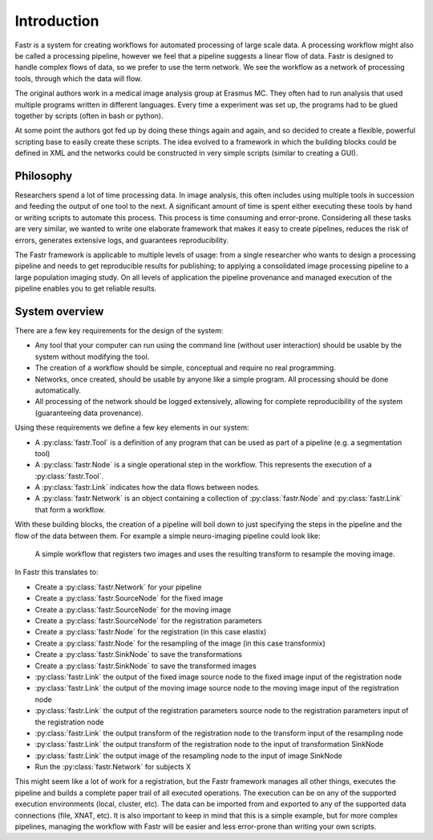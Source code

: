 Introduction
============

Fastr is a system for creating workflows for automated processing of large scale data. A processing workflow might also be called a processing pipeline, however we feel that a pipeline suggests a linear flow of data. Fastr is designed to handle complex flows of data, so we prefer to use the term network. We see the workflow as a network of processing tools, through which the data will flow.

The original authors work in a medical image analysis group at Erasmus MC. They often had to run analysis that used multiple programs written in different languages. Every time a experiment was set up, the programs had to be glued together by scripts (often in bash or python).

At some point the authors got fed up by doing these things again and again, and so decided to create a flexible, powerful scripting base to easily create these scripts. The idea evolved to a framework in which the building blocks could be defined in XML and the networks could be constructed in very simple scripts (similar to creating a GUI).

Philosophy
----------

Researchers spend a lot of time processing data. In image analysis, this often includes using multiple tools in succession and feeding the output of one tool to the next. A significant amount of time is spent either executing these tools by hand or writing scripts to automate this process. This process is time consuming and error-prone. Considering all these tasks are very similar, we wanted to write one elaborate framework that makes it easy to create pipelines, reduces the risk of errors, generates extensive logs, and guarantees reproducibility.

The Fastr framework is applicable to multiple levels of usage: from a single researcher who wants to design a processing pipeline and needs to get reproducible results for publishing; to applying a consolidated image processing pipeline to a large population imaging study. On all levels of application the pipeline provenance and managed execution of the pipeline enables you to get reliable results.

System overview
---------------

There are a few key requirements for the design of the system:

* Any tool that your computer can run using the command line (without user interaction) should be usable by the system without modifying the tool.
* The creation of a workflow should be simple, conceptual and require no real programming.
* Networks, once created, should be usable by anyone like a simple program. All processing should be done automatically.
* All processing of the network should be logged extensively, allowing for complete reproducibility of the system (guaranteeing data provenance).

Using these requirements we define a few key elements in our system:

- A :py:class:`fastr.Tool` is a definition of any program that can be used as part of a pipeline (e.g. a segmentation tool)
- A :py:class:`fastr.Node` is a single operational step in the workflow. This represents the execution of a :py:class:`fastr.Tool`.
- A :py:class:`fastr.Link` indicates how the data flows between nodes.
- A :py:class:`fastr.Network` is an object containing a collection of :py:class:`fastr.Node` and :py:class:`fastr.Link` that form a workflow.

With these building blocks, the creation of a pipeline will boil down to just specifying the steps in the pipeline and the flow of the data between them. For example a simple neuro-imaging pipeline could look like:

.. figure:: images/network2.*

    A simple workflow that registers two images and uses the resulting transform to resample the moving image.

In Fastr this translates to:

- Create a :py:class:`fastr.Network` for your pipeline
- Create a :py:class:`fastr.SourceNode` for the fixed image
- Create a :py:class:`fastr.SourceNode` for the moving image
- Create a :py:class:`fastr.SourceNode` for the registration parameters
- Create a :py:class:`fastr.Node` for the registration (in this case elastix)
- Create a :py:class:`fastr.Node` for the resampling of the image (in this case transformix)
- Create a :py:class:`fastr.SinkNode` to save the transformations
- Create a :py:class:`fastr.SinkNode` to save the transformed images
- :py:class:`fastr.Link` the output of the fixed image source node to the fixed image input of the registration node
- :py:class:`fastr.Link` the output of the moving image source node to the moving image input of the registration node
- :py:class:`fastr.Link` the output of the registration parameters source node to the registration parameters input of the registration node
- :py:class:`fastr.Link` the output transform of the registration node to the transform input of the resampling node
- :py:class:`fastr.Link` the output transform of the registration node to the input of transformation SinkNode
- :py:class:`fastr.Link` the output image of the resampling node to the input of image SinkNode
- Run the :py:class:`fastr.Network` for subjects X

This might seem like a lot of work for a registration, but the Fastr framework manages all other things, executes the pipeline and builds a complete paper trail of all executed operations. The execution can be on any of the supported execution environments (local, cluster, etc). The data can be imported from and exported to any of the supported data connections (file, XNAT, etc). It is also important to keep in mind that this is a simple example, but for more complex pipelines, managing the workflow with Fastr will be easier and less error-prone than writing your own scripts.
